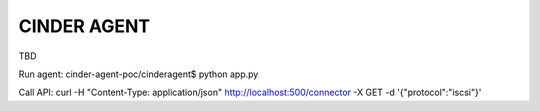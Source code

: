 ============
CINDER AGENT
============

TBD

Run agent:
cinder-agent-poc/cinderagent$ python app.py

Call API:
curl -H "Content-Type: application/json" http://localhost:500/connector -X GET -d '{"protocol":"iscsi"}'
